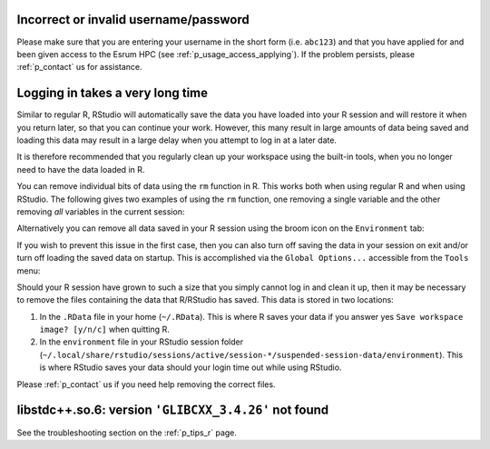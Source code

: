 Incorrect or invalid username/password
======================================

Please make sure that you are entering your username in the short form
(i.e. ``abc123``) and that you have applied for and been given access to
the Esrum HPC (see :ref:`p_usage_access_applying`). If the problem
persists, please :ref:`p_contact` us for assistance.

Logging in takes a very long time
=================================

Similar to regular R, RStudio will automatically save the data you have
loaded into your R session and will restore it when you return later, so
that you can continue your work. However, this many result in large
amounts of data being saved and loading this data may result in a large
delay when you attempt to log in at a later date.

It is therefore recommended that you regularly clean up your workspace
using the built-in tools, when you no longer need to have the data
loaded in R.

You can remove individual bits of data using the ``rm`` function in R.
This works both when using regular R and when using RStudio. The
following gives two examples of using the ``rm`` function, one removing
a single variable and the other removing *all* variables in the current
session:

.. code-block:: r
   :linenos:

   # 1. Remove the variable `my_variable`
   rm(my_variable)

   # 2. Remove all variables from your R session
   rm(list = ls())

Alternatively you can remove all data saved in your R session using the
broom icon on the ``Environment`` tab:

.. image:: /services/images/rstudio_gc_01.png
   :align: center

.. image:: /services/images/rstudio_gc_02.png
   :align: center

If you wish to prevent this issue in the first case, then you can also
turn off saving the data in your session on exit and/or turn off loading
the saved data on startup. This is accomplished via the ``Global
Options...`` accessible from the ``Tools`` menu:

.. image:: /services/images/rstudio_gc_03.png
   :align: center

Should your R session have grown to such a size that you simply cannot
log in and clean it up, then it may be necessary to remove the files
containing the data that R/RStudio has saved. This data is stored in two
locations:

#. In the ``.RData`` file in your home (``~/.RData``). This is where R
   saves your data if you answer yes ``Save workspace image? [y/n/c]``
   when quitting R.

#. In the ``environment`` file in your RStudio session folder
   (``~/.local/share/rstudio/sessions/active/session-*/suspended-session-data/environment``).
   This is where RStudio saves your data should your login time out
   while using RStudio.

Please :ref:`p_contact` us if you need help removing the correct files.

libstdc++.so.6: version ``'GLIBCXX_3.4.26'`` not found
======================================================

See the troubleshooting section on the :ref:`p_tips_r` page.
